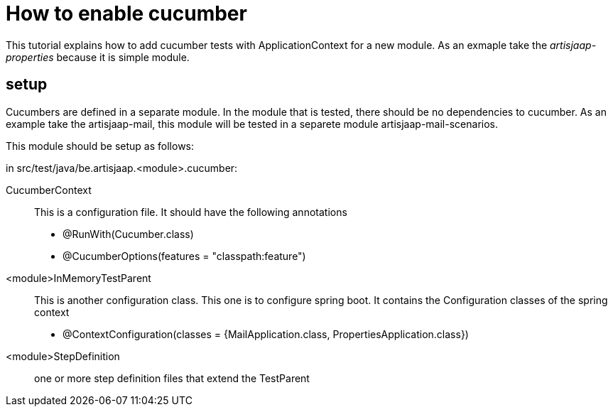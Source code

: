 = How to enable cucumber

This tutorial explains how to add cucumber tests with ApplicationContext for a new module.
As an exmaple take the _artisjaap-properties_ because it is simple module.

== setup

Cucumbers are defined in a separate module. In the module that is tested, there should be no dependencies to cucumber.
As an example take the artisjaap-mail, this module will be tested in a separete module artisjaap-mail-scenarios.

This module should be setup as follows:

in src/test/java/be.artisjaap.<module>.cucumber:

CucumberContext:: This is a configuration file. It should have the following annotations

- @RunWith(Cucumber.class)
- @CucumberOptions(features = "classpath:feature")

<module>InMemoryTestParent:: This is another configuration class. This one is to configure spring boot. It contains the Configuration classes of the spring context

- @ContextConfiguration(classes = {MailApplication.class, PropertiesApplication.class})

<module>StepDefinition:: one or more step definition files that extend the TestParent